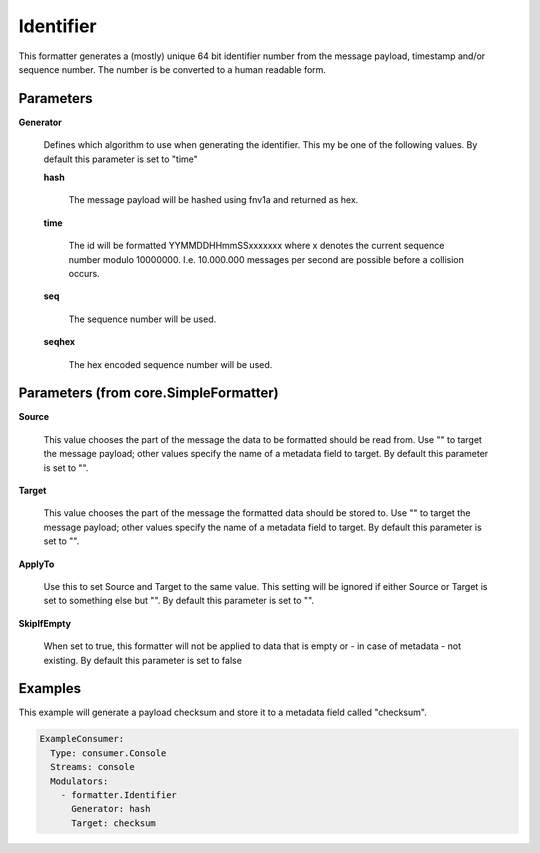 .. Autogenerated by Gollum RST generator (docs/generator/*.go)

Identifier
==========

This formatter generates a (mostly) unique 64 bit identifier number from
the message payload, timestamp and/or sequence number. The number is be
converted to a human readable form.




Parameters
----------

**Generator**

  Defines which algorithm to use when generating the identifier.
  This my be one of the following values.
  By default this parameter is set to "time"
  
  

  **hash**

    The message payload will be hashed using fnv1a and returned as hex.
    
    

  **time**

    The id will be formatted YYMMDDHHmmSSxxxxxxx where x denotes the
    current sequence number modulo 10000000. I.e. 10.000.000 messages per second
    are possible before a collision occurs.
    
    

  **seq**

    The sequence number will be used.
    
    

  **seqhex**

    The hex encoded sequence number will be used.
    
    

Parameters (from core.SimpleFormatter)
--------------------------------------

**Source**

  This value chooses the part of the message the data to be formatted
  should be read from. Use "" to target the message payload; other values
  specify the name of a metadata field to target.
  By default this parameter is set to "".
  
  

**Target**

  This value chooses the part of the message the formatted data
  should be stored to. Use "" to target the message payload; other values
  specify the name of a metadata field to target.
  By default this parameter is set to "".
  
  

**ApplyTo**

  Use this to set Source and Target to the same value. This setting
  will be ignored if either Source or Target is set to something else but "".
  By default this parameter is set to "".
  
  

**SkipIfEmpty**

  When set to true, this formatter will not be applied to data
  that is empty or - in case of metadata - not existing.
  By default this parameter is set to false
  
  

Examples
--------

This example will generate a payload checksum and store it to a metadata
field called "checksum".

.. code-block:: yaml

	 ExampleConsumer:
	   Type: consumer.Console
	   Streams: console
	   Modulators:
	     - formatter.Identifier
	       Generator: hash
	       Target: checksum





